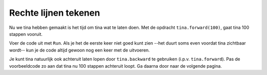 Rechte lijnen tekenen
:::::::::::::::::::::

Nu we tina hebben gemaakt is het tijd om tina wat te laten doen. Met de opdracht ``tina.forward(100)``, gaat tina 100 stappen vooruit.

Voer de code uit met ``Run``. Als je het de eerste keer niet goed kunt zien --het duurt soms even voordat tina zichtbaar wordt-- kun je de code altijd gewoon nog een keer met de uitvoeren.

Je kunt tina natuurlijk ook achteruit laten lopen door ``tina.backward`` te gebruiken (i.p.v. ``tina.forward``). Pas de voorbeeldcode zo aan dat tina nu 100 stappen achteruit loopt. Ga daarna door naar de volgende pagina.


.. activecode:: od-vb_tina.forward
   :caption: 100 stappen vooruit
   :nocodelens:
   :language: python

   import turtle
   tina = turtle.Turtle()
   tina.shape("turtle")

   tina.forward(100)
